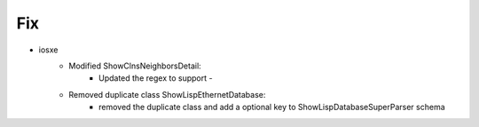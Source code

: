 --------------------------------------------------------------------------------
                            Fix
--------------------------------------------------------------------------------
* iosxe
    * Modified ShowClnsNeighborsDetail:
        * Updated the regex to support `-`
    * Removed duplicate class ShowLispEthernetDatabase:
        * removed the duplicate class and add a optional key to ShowLispDatabaseSuperParser schema